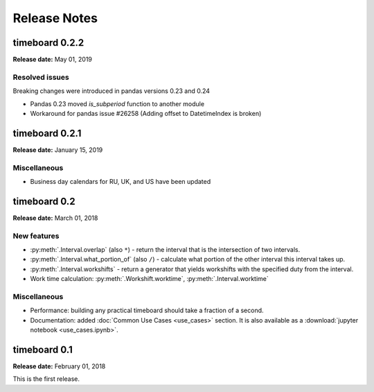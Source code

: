 ***************
Release Notes
***************

timeboard 0.2.2
===============

**Release date:** May 01, 2019

Resolved issues
---------------

Breaking changes were introduced in pandas versions 0.23 and 0.24

* Pandas 0.23 moved `is_subperiod` function to another module
* Workaround for pandas issue #26258 (Adding offset to DatetimeIndex is broken)


timeboard 0.2.1
===============

**Release date:** January 15, 2019

Miscellaneous
-------------

* Business day calendars for RU, UK, and US have been updated


timeboard 0.2
=============

**Release date:** March 01, 2018

New features
------------

* :py:meth:`.Interval.overlap` (also ``*``) - return the interval that is the intersection of two intervals.

* :py:meth:`.Interval.what_portion_of` (also ``/``) - calculate what portion of the other interval this interval takes up.

* :py:meth:`.Interval.workshifts` - return a generator that yields workshifts with the specified duty from the interval.

* Work time calculation: :py:meth:`.Workshift.worktime`, :py:meth:`.Interval.worktime`

Miscellaneous
-------------

* Performance: building any practical timeboard should take a fraction of a second.

* Documentation: added :doc:`Common Use Cases <use_cases>` section. It is also available as a :download:`jupyter notebook <use_cases.ipynb>`.


timeboard 0.1
=============

**Release date:** February 01, 2018

This is the first release.
